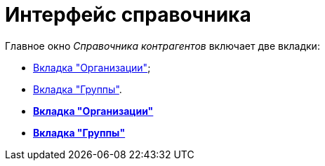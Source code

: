 = Интерфейс справочника

Главное окно _Справочника контрагентов_ включает две вкладки:

* xref:part_Interface_organization_tab.adoc[Вкладка "Организации"];
* xref:part_Interface_groups_tab.adoc[Вкладка "Группы"].

* *xref:../pages/part_Interface_organization_tab.adoc[Вкладка "Организации"]* +
* *xref:../pages/part_Interface_groups_tab.adoc[Вкладка "Группы"]* +
